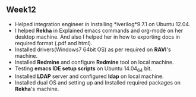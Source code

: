 ** Week12
 + Helped integration engineer in Installing *iverilog*9.7.1 on Ubuntu 12.04.
 - I helped *Rekha* in Explained emacs commands and org-mode on her desktop machine. And
   also I helped her in how to exporting docs in required format (.pdf and html).
 + Installed drivers(Windows7 64bit OS) as per required on *RAVI*'s machine. 
 + Installed *Redmine* and configure *Redmine* tool on local machine.
 + Testing *emacs IDE setup scripts* on Ubuntu 14.04_64 bit.
 + Installed *LDAP* server and configured *ldap* on local machine.
 + Installed dual OS and setting up and Installed required packages on
   *Rekha*'s machine.
